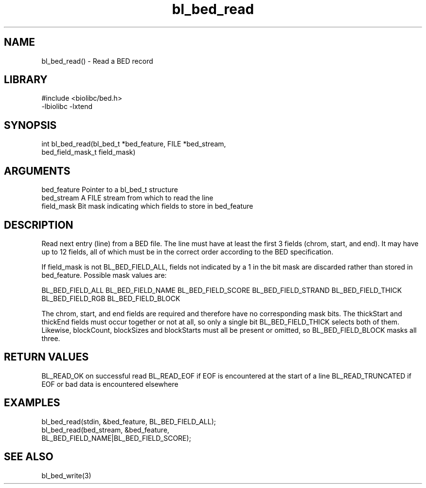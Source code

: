 \" Generated by c2man from bl_bed_read.c
.TH bl_bed_read 3

.SH NAME
bl_bed_read() - Read a BED record

.SH LIBRARY
\" Indicate #includes, library name, -L and -l flags
.nf
.na
#include <biolibc/bed.h>
-lbiolibc -lxtend
.ad
.fi

\" Convention:
\" Underline anything that is typed verbatim - commands, etc.
.SH SYNOPSIS
.nf
.na
int     bl_bed_read(bl_bed_t *bed_feature, FILE *bed_stream,
bed_field_mask_t field_mask)
.ad
.fi

.SH ARGUMENTS
.nf
.na
bed_feature     Pointer to a bl_bed_t structure
bed_stream      A FILE stream from which to read the line
field_mask      Bit mask indicating which fields to store in bed_feature
.ad
.fi

.SH DESCRIPTION

Read next entry (line) from a BED file.  The line must have at
least the first 3 fields (chrom, start, and end).  It may
have up to 12 fields, all of which must be in the correct order
according to the BED specification.

If field_mask is not BL_BED_FIELD_ALL, fields not indicated by a 1
in the bit mask are discarded rather than stored in bed_feature.
Possible mask values are:

BL_BED_FIELD_ALL
BL_BED_FIELD_NAME
BL_BED_FIELD_SCORE
BL_BED_FIELD_STRAND
BL_BED_FIELD_THICK
BL_BED_FIELD_RGB
BL_BED_FIELD_BLOCK

The chrom, start, and end fields are required and therefore have
no corresponding mask bits. The thickStart and thickEnd fields must
occur together or not at all, so only a single bit BL_BED_FIELD_THICK
selects both of them.  Likewise, blockCount, blockSizes and
blockStarts must all be present or omitted, so BL_BED_FIELD_BLOCK
masks all three.

.SH RETURN VALUES

BL_READ_OK on successful read
BL_READ_EOF if EOF is encountered at the start of a line
BL_READ_TRUNCATED if EOF or bad data is encountered elsewhere

.SH EXAMPLES
.nf
.na

bl_bed_read(stdin, &bed_feature, BL_BED_FIELD_ALL);
bl_bed_read(bed_stream, &bed_feature,
                 BL_BED_FIELD_NAME|BL_BED_FIELD_SCORE);
.ad
.fi

.SH SEE ALSO

bl_bed_write(3)

